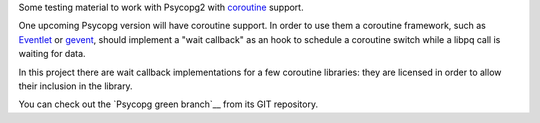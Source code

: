 Some testing material to work with Psycopg2 with coroutine_ support.

One upcoming Psycopg version will have coroutine support. In order to use
them a coroutine framework, such as Eventlet_ or gevent_, should implement a
"wait callback" as an hook to schedule a coroutine switch while a libpq call is
waiting for data.

In this project there are wait callback implementations for a few coroutine
libraries: they are licensed in order to allow their inclusion in the library.

You can check out the `Psycopg green branch`__ from its GIT repository.


.. _coroutine: http://en.wikipedia.org/wiki/Coroutine
.. _Eventlet: http://eventlet.net/
.. _gevent: http://www.gevent.org/
  .. __: https://www.develer.com/gitweb/pub?p=users/piro/psycopg2.git;a=shortlog;h=refs/heads/green
